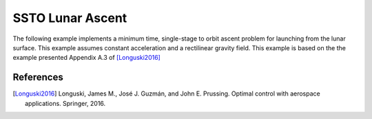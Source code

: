 =================
SSTO Lunar Ascent
=================

The following example implements a minimum time, single-stage to orbit ascent problem for
launching from the lunar surface.  This example assumes constant acceleration and a
rectilinear gravity field.  This example is based on the the example presented Appendix A.3 of [Longuski2016]_

.. embed-code::
    dymos.examples.ssto.test.test_ex_ssto_moon.TestExampleSSTOMoon.test_plot
    :layout: code, output, plot

References
----------
.. [Longuski2016] Longuski, James M., José J. Guzmán, and John E. Prussing. Optimal control with aerospace applications. Springer, 2016.
